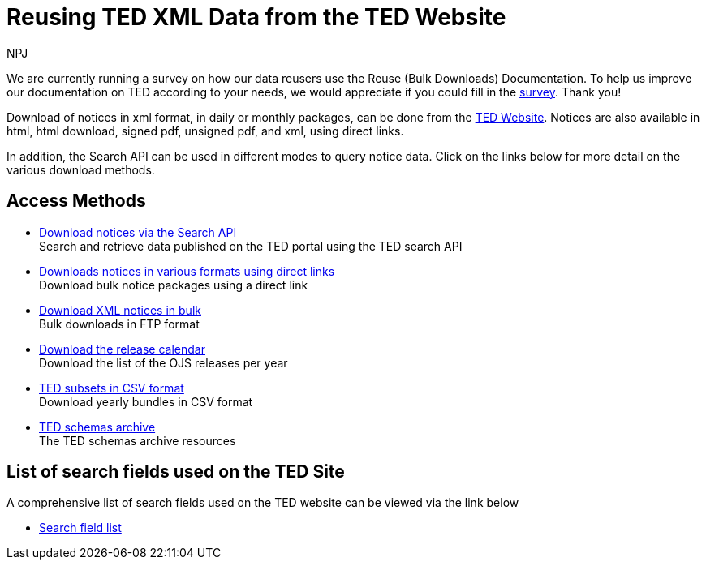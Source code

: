 :doctitle: Reusing TED XML Data from the TED Website
:doccode: ODS-REUS-01
:author: NPJ
:authoremail: nicole-anne.paterson-jones@ext.ec.europa.eu
:docdate: November 2023

[.banner]
We are currently running a survey on how our data reusers use the Reuse (Bulk Downloads) Documentation. To help us improve our documentation on TED according to your needs, we would appreciate if you could fill in the https://ec.europa.eu/eusurvey/runner/670dc92b-c6ef-94d5-3af0-c54d65b0ad6d[survey]. Thank you!

Download of notices in xml format, in daily or monthly packages, can be done from the https://ted.europa.eu/en/[TED Website]. Notices are also available in html, html download, signed pdf,
unsigned pdf, and xml, using direct links.

In addition, the Search API can be used in different modes to query notice data. Click on the links below for more detail on the various download methods.


== Access Methods

* https://ted.europa.eu/en/simap/developers-corner-for-reusers#search-retrieve-data[Download notices via the Search API] +
Search and retrieve data published on the TED portal using the TED search API
* https://ted.europa.eu/en/simap/developers-corner-for-reusers#download-notices-various-formats[Downloads notices in various formats using direct links] +
Download bulk notice packages using a direct link
* https://ted.europa.eu/en/simap/developers-corner-for-reusers#download-xml-notices[Download XML notices in bulk] +
Bulk downloads in FTP format
* https://ted.europa.eu/en/simap/developers-corner-for-reusers#download-release-calendar[Download the release calendar] +
Download the list of the OJS releases per year
* https://data.europa.eu/data/datasets/ted-csv?locale=en[TED subsets in CSV format] +
Download yearly bundles in CSV format
* xref:ftp.adoc[TED schemas archive] +
The TED schemas archive resources


== List of search fields used on the TED Site

A comprehensive list of search fields used on the TED website can be viewed via the link below

* xref:field-list.adoc[Search field list]
